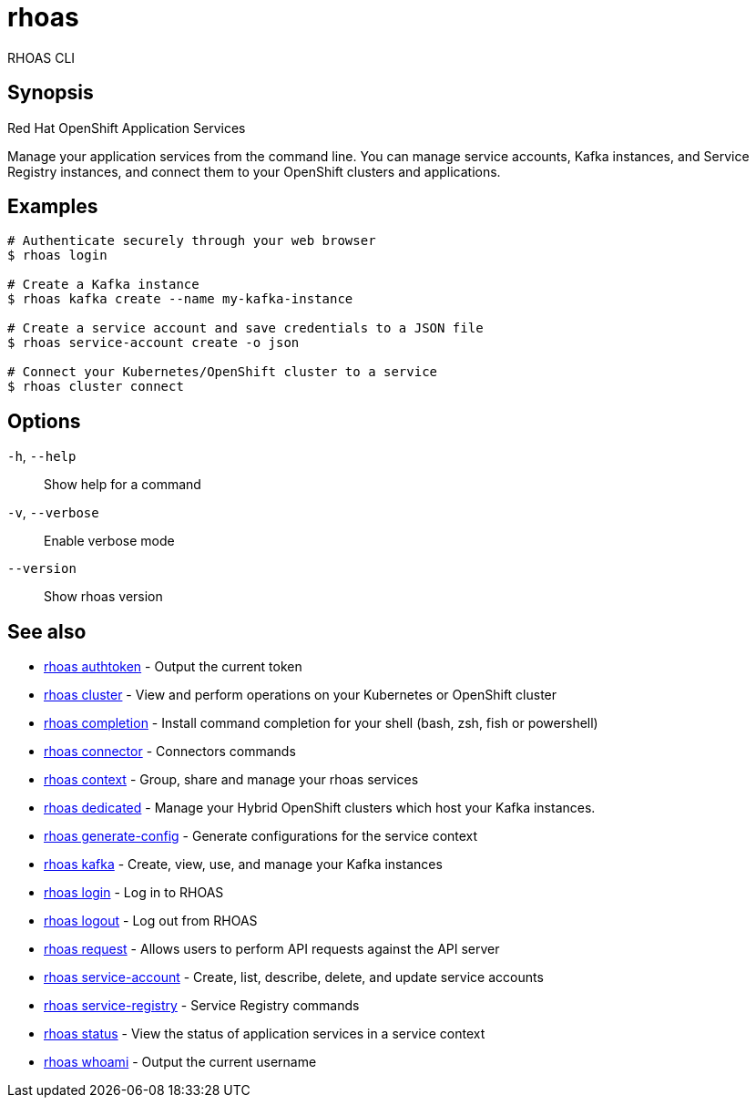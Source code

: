 ifdef::env-github,env-browser[:context: cmd]
[id='ref-rhoas_{context}']
= rhoas

[role="_abstract"]
RHOAS CLI

[discrete]
== Synopsis

Red Hat OpenShift Application Services

Manage your application services from the command line. You can manage service accounts, Kafka instances, and Service Registry instances, and connect them to your OpenShift clusters and applications.


[discrete]
== Examples

....
# Authenticate securely through your web browser
$ rhoas login

# Create a Kafka instance
$ rhoas kafka create --name my-kafka-instance

# Create a service account and save credentials to a JSON file
$ rhoas service-account create -o json

# Connect your Kubernetes/OpenShift cluster to a service
$ rhoas cluster connect

....

[discrete]
== Options

  `-h`, `--help`::      Show help for a command
  `-v`, `--verbose`::   Enable verbose mode
      `--version`::     Show rhoas version

[discrete]
== See also


 
* link:{path}#ref-rhoas-authtoken_{context}[rhoas authtoken]	 - Output the current token

 
* link:{path}#ref-rhoas-cluster_{context}[rhoas cluster]	 - View and perform operations on your Kubernetes or OpenShift cluster

 
* link:{path}#ref-rhoas-completion_{context}[rhoas completion]	 - Install command completion for your shell (bash, zsh, fish or powershell)

 
* link:{path}#ref-rhoas-connector_{context}[rhoas connector]	 - Connectors commands

 
* link:{path}#ref-rhoas-context_{context}[rhoas context]	 - Group, share and manage your rhoas services

 
* link:{path}#ref-rhoas-dedicated_{context}[rhoas dedicated]	 - Manage your Hybrid OpenShift clusters which host your Kafka instances.

 
* link:{path}#ref-rhoas-generate-config_{context}[rhoas generate-config]	 - Generate configurations for the service context

 
* link:{path}#ref-rhoas-kafka_{context}[rhoas kafka]	 - Create, view, use, and manage your Kafka instances

 
* link:{path}#ref-rhoas-login_{context}[rhoas login]	 - Log in to RHOAS

 
* link:{path}#ref-rhoas-logout_{context}[rhoas logout]	 - Log out from RHOAS

 
* link:{path}#ref-rhoas-request_{context}[rhoas request]	 - Allows users to perform API requests against the API server

 
* link:{path}#ref-rhoas-service-account_{context}[rhoas service-account]	 - Create, list, describe, delete, and update service accounts

 
* link:{path}#ref-rhoas-service-registry_{context}[rhoas service-registry]	 - Service Registry commands

 
* link:{path}#ref-rhoas-status_{context}[rhoas status]	 - View the status of application services in a service context

 
* link:{path}#ref-rhoas-whoami_{context}[rhoas whoami]	 - Output the current username

